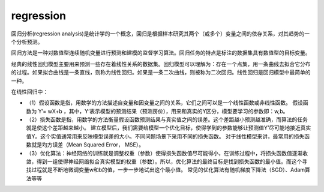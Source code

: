 
.. _regression:

regression
===============

回归分析(regression analysis)是统计学的一个概念，回归是根据样本研究其两个（或多个）变量之间的依存关系，对其趋势的一个分析预测。

回归方法是一种对数值型连续随机变量进行预测和建模的监督学习算法。回归任务的特点是标注的数据集具有数值型的目标变量。

经典的线性回归模型主要用来预测一些存在着线性关系的数据集。回归模型可以理解为：存在一个点集，用一条曲线去拟合它分布的过程。如果拟合曲线是一条直线，则称为线性回归。如果是一条二次曲线，则被称为二次回归。线性回归是回归模型中最简单的一种。

在线性回归中：

* （1）假设函数是指，用数学的方法描述自变量和因变量之间的关系，它们之间可以是一个线性函数或非线性函数。 假设函数为 Y’= wX+b ，其中，Y’表示模型的预测结果（预测房价），用来和真实的Y区分，模型要学习的参数即：w,b。
* （2）损失函数是指，用数学的方法衡量假设函数预测结果与真实值之间的误差。这个差距越小预测越准确，而算法的任务就是使这个差距越来越小。 建立模型后，我们需要给模型一个优化目标，使得学到的参数能够让预测值Y’尽可能地接近真实值Y。这个实值通常用来反映模型误差的大小。不同问题场景下采用不同的损失函数。 对于线性模型来讲，最常用的损失函数就是均方误差（Mean Squared Error， MSE）。
* （3）优化算法：神经网络的训练就是调整权重（参数）使得损失函数值尽可能得小，在训练过程中，将损失函数值逐渐收敛，得到一组使得神经网络拟合真实模型的权重（参数）。所以，优化算法的最终目标是找到损失函数的最小值。而这个寻找过程就是不断地微调变量w和b的值，一步一步地试出这个最小值。 常见的优化算法有随机梯度下降法（SGD）、Adam算法等等
